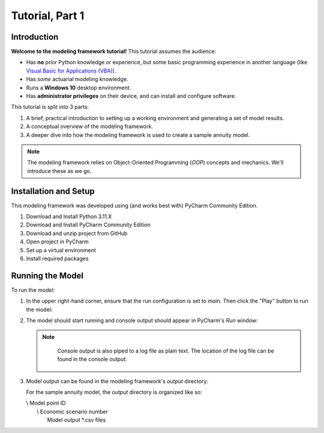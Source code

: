 .. _tutorial_pt1:

Tutorial, Part 1
================

Introduction
------------

**Welcome to the modeling framework tutorial!** This tutorial assumes the audience:

- Has **no** prior Python knowledge or experience, but some basic programming experience in another
  language (like `Visual Basic for Applications (VBA)
  <https://en.wikipedia.org/wiki/Visual_Basic_for_Applications>`_).
- Has *some* actuarial modeling knowledge.
- Runs a **Windows 10** desktop environment.
- Has **administrator privileges** on their device, and can install and configure software.

This tutorial is split into 3 parts:

#. A brief, practical introduction to setting up a working environment and generating a set of model results.
#. A conceptual overview of the modeling framework.
#. A deeper dive into how the modeling framework is used to create a sample annuity model.

.. note::
    The modeling framework relies on Object-Oriented Programming (*OOP*) concepts and mechanics.
    We'll introduce these as we go.

Installation and Setup
----------------------

This modeling framework was developed using (and works best with) PyCharm Community Edition.

#. Download and Install Python 3.11.X
#. Download and Install PyCharm Community Edition
#. Download and unzip project from GitHub
#. Open project in PyCharm

   .. _virtual_environment:

#. Set up a virtual environment

   .. _required_packages:

#. Install required packages

Running the Model
-----------------

To run the model:

#. In the upper right-hand corner, ensure that the run configuration is set to *main*.
   Then click the "Play" button to run the model:

   .. image:: images/run_model_1.png

#. The model should start running and console output should appear in PyCharm's *Run* window:

   .. image:: images/run_model_2.png

   .. note::

        .. _log_file:

        Console output is also piped to a log file as plain text. The location of the log file can
        be found in the console output:

        .. image:: images/run_model_3.png

    .. _model_output:

#. Model output can be found in the modeling framework's *output* directory:

   .. image:: images/run_model_4.png

   For the sample annuity model, the *output* directory is organized like so:

   | \\ Model point ID
   |    \\ Economic scenario number
   |        Model output \*.csv files
